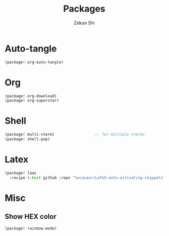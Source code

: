 #+TITLE: Packages
#+AUTHOR: Zekun Shi
#+PROPERTY: header-args :tangle packages.el
#+auto_tangle: t

* Auto-tangle
#+begin_src emacs-lisp
(package! org-auto-tangle)
#+end_src

* Org
#+begin_src emacs-lisp
(package! org-download)
(package! org-superstar)
#+end_src

* Shell
#+begin_src emacs-lisp
(package! multi-vterm)                  ;; for multiple vterms
(package! shell-pop)
#+end_src

* Latex
#+begin_src emacs-lisp
(package! laas
  :recipe (:host github :repo "tecosaur/LaTeX-auto-activating-snippets"))
#+end_src

* Misc

** Show HEX color
#+begin_src emacs-lisp
(package! rainbow-mode)
#+end_src

